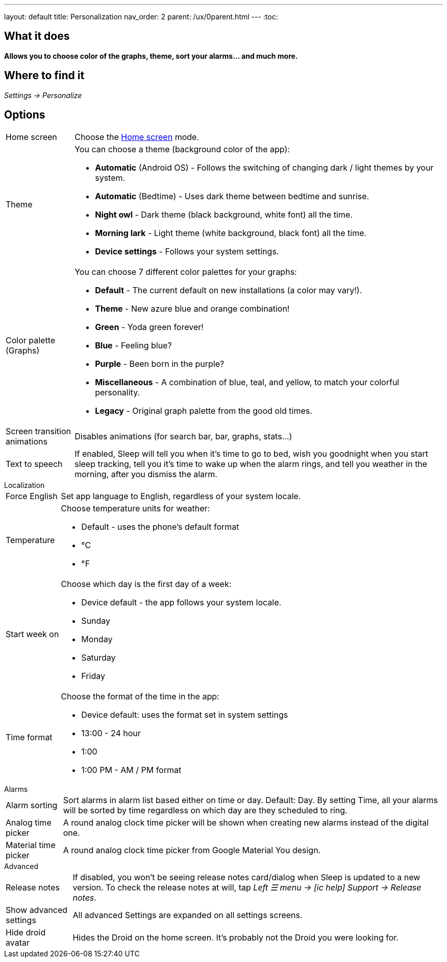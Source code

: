 ---
layout: default
title: Personalization
nav_order: 2
parent: /ux/0parent.html
---
:toc:

== What it does
*Allows you to choose color of the graphs, theme, sort your alarms... and much more.*

== Where to find it

_Settings -> Personalize_

== Options

[horizontal]
Home screen:: Choose the <</ux/homescreen#,Home screen>> mode.
Theme:: You can choose a theme (background color of the app):
* *Automatic* (Android OS) - Follows the switching of changing dark / light themes by your system.
* *Automatic* (Bedtime) - Uses dark theme between bedtime and sunrise.
* *Night owl* - Dark theme (black background, white font) all the time.
* *Morning lark* - Light theme (white background, black font) all the time.
* *Device settings* - Follows your system settings.
Color palette (Graphs):: You can choose 7 different color palettes for your graphs:
* *Default* - The current default on new installations (a color may vary!).
* *Theme* - New azure blue and orange combination!
* *Green* - Yoda green forever!
* *Blue* - Feeling blue?
* *Purple* - Been born in the purple?
* *Miscellaneous* - A combination of blue, teal, and yellow, to match your colorful personality.
* *Legacy* - Original graph palette from the good old times.
Screen transition animations:: Disables animations (for search bar, bar, graphs, stats...)
Text to speech:: If enabled, Sleep will tell you when it’s time to go to bed, wish you goodnight when you start sleep tracking, tell you it’s time to wake up when the alarm rings, and tell you weather in the morning, after you dismiss the alarm.


.Localization
[horizontal]
Force English:: Set app language to English, regardless of your system locale.
Temperature:: Choose temperature units for weather:
- Default - uses the phone's default format
- °C
- °F
Start week on:: Choose which day is the first day of a week:
- Device default - the app follows your system locale.
- Sunday
- Monday
- Saturday
- Friday

Time format:: Choose the format of the time in the app:
- Device default: uses the format set in system settings
- 13:00 - 24 hour
- 1:00
- 1:00 PM - AM / PM format


.Alarms
[horizontal]
Alarm sorting:: Sort alarms in alarm list based either on time or day.
Default: Day.
By setting Time, all your alarms will be sorted by time regardless on which day are they scheduled to ring.
Analog time picker[[analog-picker]]:: A round analog clock time picker will be shown when creating new alarms instead of the digital one.
Material time picker:: A round analog clock time picker from Google Material You design.

.Advanced
[horizontal]
Release notes:: If disabled, you won't be seeing release notes card/dialog when Sleep is updated to a new version. To check the release notes at will, tap _Left ☰ menu -> icon:ic_help[] Support -> Release notes_.
Show advanced settings:: All advanced Settings are expanded on all settings screens.
Hide droid avatar:: Hides the Droid on the home screen. It's probably not the Droid you were looking for.

